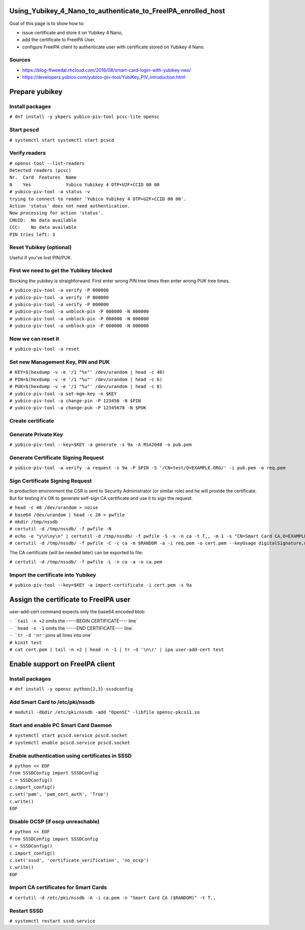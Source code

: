 Using_Yubikey_4_Nano_to_authenticate_to_FreeIPA_enrolled_host
=============================================================

Goal of this page is to show how to:

-  issue certificate and store it on Yubikey 4 Nano,
-  add the certificate to FreeIPA User,
-  configure FreeIPA client to authenticate user with certificate stored
   on Yubikey 4 Nano.

Sources
-------

-  https://blog-ftweedal.rhcloud.com/2016/08/smart-card-login-with-yubikey-neo/
-  https://developers.yubico.com/yubico-piv-tool/YubiKey_PIV_introduction.html



Prepare yubikey
===============



Install packages
----------------

``# dnf install -y ykpers yubico-piv-tool pcsc-lite opensc``



Start pcscd
-----------

``# systemctl start systemctl start pcscd``



Verify readers
--------------

| ``# opensc-tool --list-readers``
| ``Detected readers (pcsc)``
| ``Nr.  Card  Features  Name``
| ``0    Yes             Yubico Yubikey 4 OTP+U2F+CCID 00 00``

| ``# yubico-piv-tool -a status -v``
| ``trying to connect to reader 'Yubico Yubikey 4 OTP+U2F+CCID 00 00'.``
| ``Action 'status' does not need authentication.``
| ``Now processing for action 'status'.``
| ``CHUID:  No data available``
| ``CCC:    No data available``
| ``PIN tries left: 3``



Reset Yubikey (optional)
------------------------

Useful if you've lost PIN/PUK.



First we need to get the Yubikey blocked
----------------------------------------

Blocking the yubikey is straighforward. First enter wrong PIN tree times
then enter wrong PUK tree times.

| ``# yubico-piv-tool -a verify -P 000000``
| ``# yubico-piv-tool -a verify -P 000000``
| ``# yubico-piv-tool -a verify -P 000000``
| ``# yubico-piv-tool -a unblock-pin -P 000000 -N 000000``
| ``# yubico-piv-tool -a unblock-pin -P 000000 -N 000000``
| ``# yubico-piv-tool -a unblock-pin -P 000000 -N 000000``



Now we can reset it
-------------------

``# yubico-piv-tool -a reset``



Set new Management Key, PIN and PUK
-----------------------------------

| ``# KEY=$(hexdump -v -e '/1 "%x"' /dev/urandom | head -c 48)``
| ``# PIN=$(hexdump -v -e '/1 "%u"' /dev/urandom | head -c 6)``
| ``# PUK=$(hexdump -v -e '/1 "%u"' /dev/urandom | head -c 8)``

| ``# yubico-piv-tool -a set-mgm-key -n $KEY``
| ``# yubico-piv-tool -a change-pin -P 123456 -N $PIN``
| ``# yubico-piv-tool -a change-puk -P 12345678 -N $PUK``



Create certificate
------------------



Generate Private Key
--------------------

``# yubico-piv-tool --key=$KEY -a generate -s 9a -A RSA2048 -o pub.pem``



Generate Certificate Signing Request
------------------------------------

``# yubico-piv-tool -a verify -a request -s 9a -P $PIN -S '/CN=test/O=EXAMPLE.ORG/' -i pub.pem -o req.pem``



Sign Certificate Signing Request
--------------------------------

In production environment the CSR is sent to Security Administrator (or
similar role) and he will provide the certificate. But for testing it's
OK to generate self-sign CA certificate and use it to sign the request.

| ``# head -c 40 /dev/urandom > noise``
| ``# base64 /dev/urandom | head -c 20 > pwfile``
| ``# mkdir /tmp/nssdb``
| ``# certutil -d /tmp/nssdb/ -f pwfile -N``
| ``# echo -e "y\n\ny\n" | certutil -d /tmp/nssdb/ -f pwfile -S -x -n ca -t T,, -m 1 -s "CN=Smart Card CA,O=EXAMPLE.ORG" -z noise -2``
| ``# certutil -d /tmp/nssdb/ -f pwfile -C -c ca -m $RANDOM -a -i req.pem -o cert.pem --keyUsage digitalSignature,nonRepudiation,keyEncipherment,dataEncipherment``

The CA certificate (will be needed later) can be exported to file:

``# certutil -d /tmp/nssdb/ -f pwfile -L -n ca -a -o ca.pem``



Import the certificate into Yubikey
-----------------------------------

``# yubico-piv-tool --key=$KEY -a import-certificate -i cert.pem -s 9a``



Assign the certificate to FreeIPA user
======================================

user-add-cert command expects only the base64 encoded blob:

| :literal:`- `tail -n +2` omits the -----BEGIN CERTIFICATE---- line`
| :literal:`- `head -n -1` omits the -----END CERTIFICATE---- line`
| :literal:`- `tr -d '\n\r'` joins all lines into one`

| ``# kinit test``
| ``# cat cert.pem | tail -n +2 | head -n -1 | tr -d '\n\r' | ipa user-add-cert test``



Enable support on FreeIPA client
================================



Install packages
----------------

``# dnf install -y opensc python{2,3}-sssdconfig``



Add Smart Card to /etc/pki/nssdb
--------------------------------

``# modutil -dbdir /etc/pki/nssdb -add "OpenSC" -libfile opensc-pkcs11.so``



Start and enable PC Smart Card Daemon
-------------------------------------

| ``# systemctl start pcscd.service pcscd.socket``
| ``# systemctl enable pcscd.service pcscd.socket``



Enable authentication using certificates in SSSD
------------------------------------------------

| ``# python << EOF``
| ``from SSSDConfig import SSSDConfig``
| ``c = SSSDConfig()``
| ``c.import_config()``
| ``c.set('pam', 'pam_cert_auth', 'True')``
| ``c.write()``
| ``EOF``



Disable OCSP (if oscp unreachable)
----------------------------------

| ``# python << EOF``
| ``from SSSDConfig import SSSDConfig``
| ``c = SSSDConfig()``
| ``c.import_config()``
| ``c.set('sssd', 'certificate_verification', 'no_ocsp')``
| ``c.write()``
| ``EOF``



Import CA certificates for Smart Cards
--------------------------------------

``# certutil -d /etc/pki/nssdb -A -i ca.pem -n "Smart Card CA ($RANDOM)" -t T,,``



Restart SSSD
------------

``# systemctl restart sssd.service``